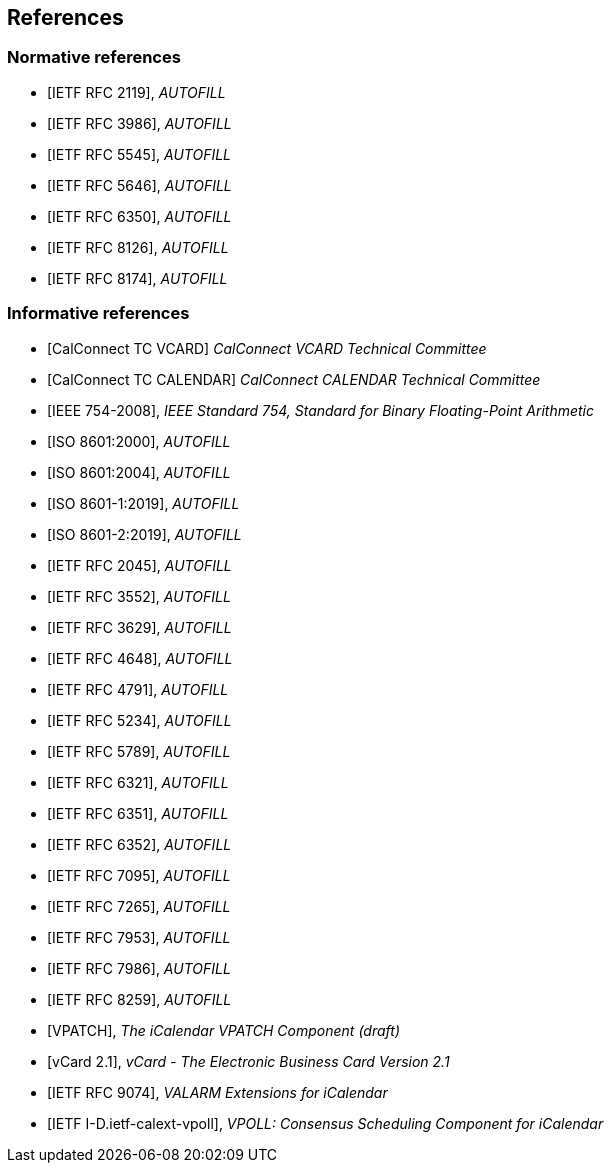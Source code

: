 
== References

[bibliography]
=== Normative references

* [[[RFC2119,IETF RFC 2119]]], _AUTOFILL_
* [[[RFC3986,IETF RFC 3986]]], _AUTOFILL_
* [[[RFC5545,IETF RFC 5545]]], _AUTOFILL_
* [[[RFC5646,IETF RFC 5646]]], _AUTOFILL_
* [[[RFC6350,IETF RFC 6350]]], _AUTOFILL_
* [[[RFC8126,IETF RFC 8126]]], _AUTOFILL_
* [[[RFC8174,IETF RFC 8174]]], _AUTOFILL_

[bibliography]
=== Informative references

* [[[CALCONNECT-VCARD,CalConnect TC VCARD]]] _CalConnect VCARD Technical Committee_
* [[[CALCONNECT-CALENDAR,CalConnect TC CALENDAR]]] _CalConnect CALENDAR Technical Committee_

* [[[IEEE.754.2008,IEEE 754-2008]]], _IEEE Standard 754, Standard for Binary Floating-Point Arithmetic_

* [[[ISO.8601.2000,ISO 8601:2000]]], _AUTOFILL_
* [[[ISO.8601.2004,ISO 8601:2004]]], _AUTOFILL_
* [[[ISO.8601-1.2019,ISO 8601-1:2019]]], _AUTOFILL_
* [[[ISO.8601-2.2019,ISO 8601-2:2019]]], _AUTOFILL_

* [[[RFC2045,IETF RFC 2045]]], _AUTOFILL_
* [[[RFC3552,IETF RFC 3552]]], _AUTOFILL_
* [[[RFC3629,IETF RFC 3629]]], _AUTOFILL_
* [[[RFC4648,IETF RFC 4648]]], _AUTOFILL_
* [[[RFC4791,IETF RFC 4791]]], _AUTOFILL_
* [[[RFC5234,IETF RFC 5234]]], _AUTOFILL_
* [[[RFC5789,IETF RFC 5789]]], _AUTOFILL_
* [[[RFC6321,IETF RFC 6321]]], _AUTOFILL_
* [[[RFC6351,IETF RFC 6351]]], _AUTOFILL_
* [[[RFC6352,IETF RFC 6352]]], _AUTOFILL_
* [[[RFC7095,IETF RFC 7095]]], _AUTOFILL_
* [[[RFC7265,IETF RFC 7265]]], _AUTOFILL_
* [[[RFC7953,IETF RFC 7953]]], _AUTOFILL_
* [[[RFC7986,IETF RFC 7986]]], _AUTOFILL_
* [[[RFC8259,IETF RFC 8259]]], _AUTOFILL_

* [[[VPATCH,VPATCH]]], _The iCalendar VPATCH Component (draft)_
* [[[vCard21,vCard 2.1]]], _vCard - The Electronic Business Card Version 2.1_

* [[[RFC9074,IETF RFC 9074]]], _VALARM Extensions for iCalendar_
* [[[I-D.ietf-calext-vpoll,IETF I-D.ietf-calext-vpoll]]], _VPOLL: Consensus Scheduling Component for iCalendar_

